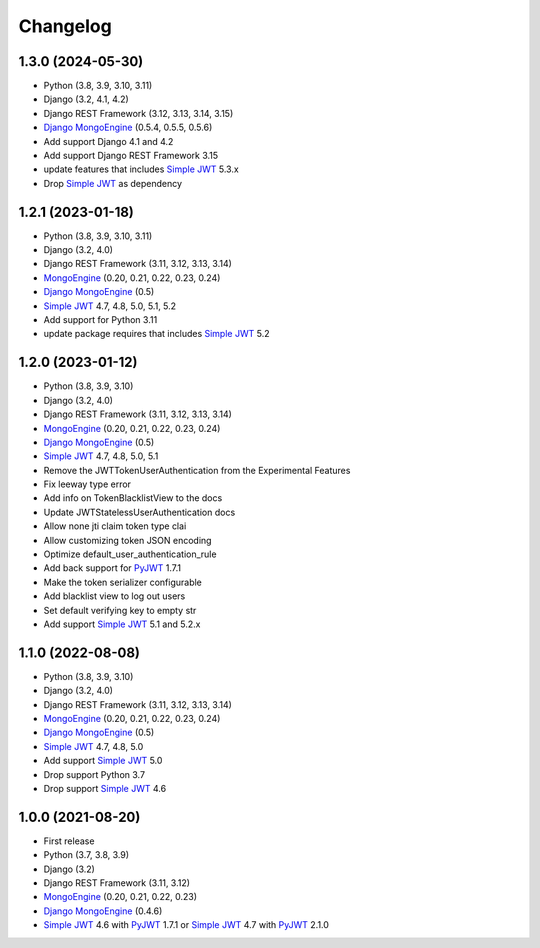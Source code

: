 =========
Changelog
=========


1.3.0 (2024-05-30)
------------------

* Python (3.8, 3.9, 3.10, 3.11)
* Django (3.2, 4.1, 4.2)
* Django REST Framework (3.12, 3.13, 3.14, 3.15)
* `Django MongoEngine`_ (0.5.4, 0.5.5, 0.5.6)

* Add support Django 4.1 and 4.2
* Add support Django REST Framework 3.15
* update features that includes `Simple JWT`_ 5.3.x
* Drop `Simple JWT`_ as dependency


1.2.1 (2023-01-18)
------------------

* Python (3.8, 3.9, 3.10, 3.11)
* Django (3.2, 4.0)
* Django REST Framework (3.11, 3.12, 3.13, 3.14)
* `MongoEngine`_ (0.20, 0.21, 0.22, 0.23, 0.24)
* `Django MongoEngine`_ (0.5)
* `Simple JWT`_ 4.7, 4.8, 5.0, 5.1, 5.2

* Add support for Python 3.11
* update package requires that includes `Simple JWT`_ 5.2


1.2.0 (2023-01-12)
------------------

* Python (3.8, 3.9, 3.10)
* Django (3.2, 4.0)
* Django REST Framework (3.11, 3.12, 3.13, 3.14)
* `MongoEngine`_ (0.20, 0.21, 0.22, 0.23, 0.24)
* `Django MongoEngine`_ (0.5)
* `Simple JWT`_ 4.7, 4.8, 5.0, 5.1

* Remove the JWTTokenUserAuthentication from the Experimental Features
* Fix leeway type error
* Add info on TokenBlacklistView to the docs
* Update JWTStatelessUserAuthentication docs
* Allow none jti claim token type clai
* Allow customizing token JSON encoding
* Optimize default_user_authentication_rule
* Add back support for `PyJWT`_ 1.7.1
* Make the token serializer configurable
* Add blacklist view to log out users
* Set default verifying key to empty str
* Add support `Simple JWT`_ 5.1 and 5.2.x


1.1.0 (2022-08-08)
------------------

* Python (3.8, 3.9, 3.10)
* Django (3.2, 4.0)
* Django REST Framework (3.11, 3.12, 3.13, 3.14)
* `MongoEngine`_ (0.20, 0.21, 0.22, 0.23, 0.24)
* `Django MongoEngine`_ (0.5)
* `Simple JWT`_ 4.7, 4.8, 5.0

* Add support `Simple JWT`_ 5.0
* Drop support Python 3.7
* Drop support `Simple JWT`_ 4.6


1.0.0 (2021-08-20)
------------------

* First release
* Python (3.7, 3.8, 3.9)
* Django (3.2)
* Django REST Framework (3.11, 3.12)
* `MongoEngine`_ (0.20, 0.21, 0.22, 0.23)
* `Django MongoEngine`_ (0.4.6)
* `Simple JWT`_ 4.6 with `PyJWT`_ 1.7.1 or `Simple JWT`_ 4.7 with `PyJWT`_ 2.1.0

.. _MongoEngine: https://mongoengine-odm.readthedocs.io
.. _Django MongoEngine: https://github.com/MongoEngine/django-mongoengine
.. _Simple JWT: https://django-rest-framework-simplejwt.readthedocs.io
.. _PyJWT: https://pyjwt.readthedocs.io
